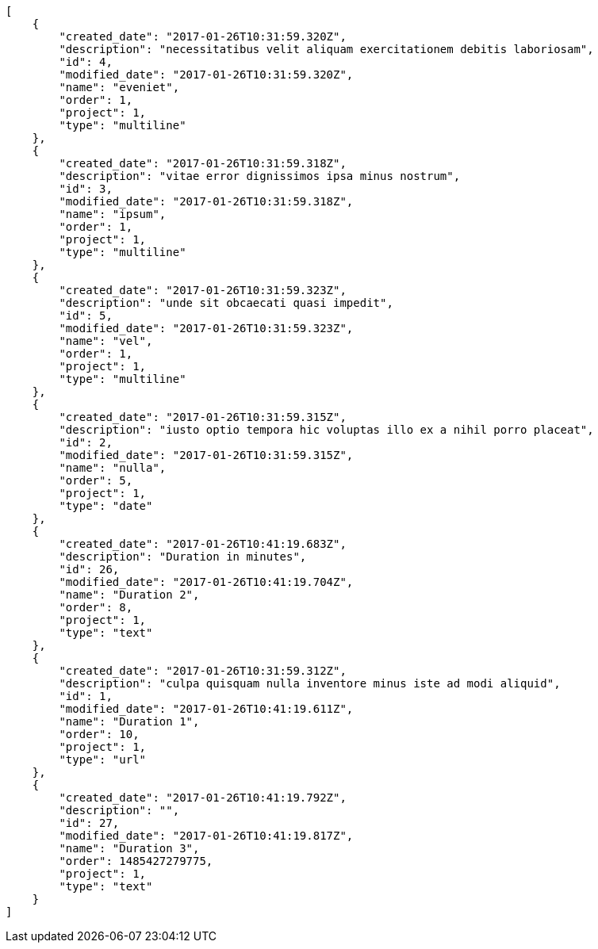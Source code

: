 [source,json]
----
[
    {
        "created_date": "2017-01-26T10:31:59.320Z",
        "description": "necessitatibus velit aliquam exercitationem debitis laboriosam",
        "id": 4,
        "modified_date": "2017-01-26T10:31:59.320Z",
        "name": "eveniet",
        "order": 1,
        "project": 1,
        "type": "multiline"
    },
    {
        "created_date": "2017-01-26T10:31:59.318Z",
        "description": "vitae error dignissimos ipsa minus nostrum",
        "id": 3,
        "modified_date": "2017-01-26T10:31:59.318Z",
        "name": "ipsum",
        "order": 1,
        "project": 1,
        "type": "multiline"
    },
    {
        "created_date": "2017-01-26T10:31:59.323Z",
        "description": "unde sit obcaecati quasi impedit",
        "id": 5,
        "modified_date": "2017-01-26T10:31:59.323Z",
        "name": "vel",
        "order": 1,
        "project": 1,
        "type": "multiline"
    },
    {
        "created_date": "2017-01-26T10:31:59.315Z",
        "description": "iusto optio tempora hic voluptas illo ex a nihil porro placeat",
        "id": 2,
        "modified_date": "2017-01-26T10:31:59.315Z",
        "name": "nulla",
        "order": 5,
        "project": 1,
        "type": "date"
    },
    {
        "created_date": "2017-01-26T10:41:19.683Z",
        "description": "Duration in minutes",
        "id": 26,
        "modified_date": "2017-01-26T10:41:19.704Z",
        "name": "Duration 2",
        "order": 8,
        "project": 1,
        "type": "text"
    },
    {
        "created_date": "2017-01-26T10:31:59.312Z",
        "description": "culpa quisquam nulla inventore minus iste ad modi aliquid",
        "id": 1,
        "modified_date": "2017-01-26T10:41:19.611Z",
        "name": "Duration 1",
        "order": 10,
        "project": 1,
        "type": "url"
    },
    {
        "created_date": "2017-01-26T10:41:19.792Z",
        "description": "",
        "id": 27,
        "modified_date": "2017-01-26T10:41:19.817Z",
        "name": "Duration 3",
        "order": 1485427279775,
        "project": 1,
        "type": "text"
    }
]
----
